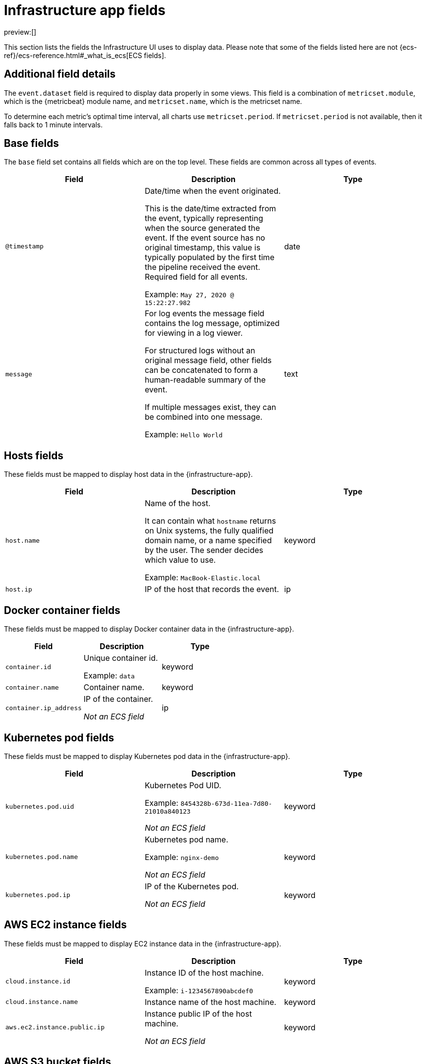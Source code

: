 [[observability-infrastructure-monitoring-required-fields]]
= Infrastructure app fields

// :description: Learn about the fields required to display data in the Infrastructure UI.
// :keywords: serverless, observability, reference

preview:[]

This section lists the fields the Infrastructure UI uses to display data.
Please note that some of the fields listed here are not {ecs-ref}/ecs-reference.html#_what_is_ecs[ECS fields].

[discrete]
[[observability-infrastructure-monitoring-required-fields-additional-field-details]]
== Additional field details

The `event.dataset` field is required to display data properly in some views. This field
is a combination of `metricset.module`, which is the {metricbeat} module name, and `metricset.name`,
which is the metricset name.

To determine each metric's optimal time interval, all charts use `metricset.period`.
If `metricset.period` is not available, then it falls back to 1 minute intervals.

[discrete]
[[base-fields]]
== Base fields

The `base` field set contains all fields which are on the top level. These fields are common across all types of events.

|===
| Field | Description | Type

| `@timestamp`
a| Date/time when the event originated.

This is the date/time extracted from the event, typically representing when the source generated the event.
If the event source has no original timestamp, this value is typically populated by the first time the pipeline received the event.
Required field for all events.

Example: `May 27, 2020 @ 15:22:27.982`
| date

| `message`
a| For log events the message field contains the log message, optimized for viewing in a log viewer.

For structured logs without an original message field, other fields can be concatenated to form a human-readable summary of the event.

If multiple messages exist, they can be combined into one message.

Example: `Hello World`
| text
|===

[discrete]
[[host-fields]]
== Hosts fields

These fields must be mapped to display host data in the {infrastructure-app}.

|===
| Field | Description | Type

| `host.name`
a| Name of the host.

It can contain what `hostname` returns on Unix systems, the fully qualified domain name, or a name specified by the user. The sender decides which value to use.

Example: `MacBook-Elastic.local`
| keyword

| `host.ip`
| IP of the host that records the event.
| ip
|===

[discrete]
[[docker-fields]]
== Docker container fields

These fields must be mapped to display Docker container data in the {infrastructure-app}.

|===
| Field | Description | Type

| `container.id`
a| Unique container id.

Example: `data`
| keyword

| `container.name`
| Container name.
| keyword

| `container.ip_address`
a| IP of the container.

_Not an ECS field_
| ip
|===

[discrete]
[[kubernetes-fields]]
== Kubernetes pod fields

These fields must be mapped to display Kubernetes pod data in the {infrastructure-app}.

|===
| Field | Description | Type

| `kubernetes.pod.uid`
a| Kubernetes Pod UID.

Example: `8454328b-673d-11ea-7d80-21010a840123`

_Not an ECS field_
| keyword

| `kubernetes.pod.name`
a| Kubernetes pod name.

Example: `nginx-demo`

_Not an ECS field_
| keyword

| `kubernetes.pod.ip`
a| IP of the Kubernetes pod.

_Not an ECS field_
| keyword
|===

[discrete]
[[aws-ec2-fields]]
== AWS EC2 instance fields

These fields must be mapped to display EC2 instance data in the {infrastructure-app}.

|===
| Field | Description | Type

| `cloud.instance.id`
a| Instance ID of the host machine.

Example: `i-1234567890abcdef0`
| keyword

| `cloud.instance.name`
| Instance name of the host machine.
| keyword

| `aws.ec2.instance.public.ip`
a| Instance public IP of the host machine.

_Not an ECS field_
| keyword
|===

[discrete]
[[aws-s3-fields]]
== AWS S3 bucket fields

These fields must be mapped to display S3 bucket data in the {infrastructure-app}.

|===
| Field | Description | Type

| `aws.s3.bucket.name`
a| The name or ID of the AWS S3 bucket.

_Not an ECS field_
| keyword
|===

[discrete]
[[aws-sqs-fields]]
== AWS SQS queue fields

These fields must be mapped to display SQS queue data in the {infrastructure-app}.

|===
| Field | Description | Type

| `aws.sqs.queue.name`
a| The name or ID of the AWS SQS queue.

_Not an ECS field_
| keyword
|===

[discrete]
[[aws-rds-fields]]
== AWS RDS database fields

These fields must be mapped to display RDS database data in the {infrastructure-app}.

|===
| Field | Description | Type

| `aws.rds.db_instance.arn`
a| Amazon Resource Name (ARN) for each RDS.

_Not an ECS field_
| keyword

| `aws.rds.db_instance.identifier`
a| Contains a user-supplied database identifier. This identifier is the unique key that identifies a DB instance.

_Not an ECS field_
| keyword
|===

[discrete]
[[group-inventory-fields]]
== Additional grouping fields

Depending on which entity you select in the **Inventory** view, these additional fields can be mapped to group entities by.

|===
| Field | Description | Type

| `cloud.availability_zone`
a| Availability zone in which this host is running.

Example: `us-east-1c`
| keyword

| `cloud.machine.type`
a| Machine type of the host machine.

Example: `t2.medium`
| keyword

| `cloud.region`
a| Region in which this host is running.

Example: `us-east-1`
| keyword

| `cloud.instance.id`
a| Instance ID of the host machine.

Example: `i-1234567890abcdef0`
| keyword

| `cloud.provider`
a| Name of the cloud provider. Example values are `aws`, `azure`, `gcp`, or `digitalocean`.

Example: `aws`
| keyword

| `cloud.instance.name`
| Instance name of the host machine.
| keyword

| `cloud.project.id`
a| Name of the project in Google Cloud.

_Not an ECS field_
| keyword

| `service.type`
a| The type of service data is collected from.

The type can be used to group and correlate logs and metrics from one service type.

For example, the service type for metrics collected from {es} is `elasticsearch`.

Example: `elasticsearch`

_Not an ECS field_
| keyword

| `host.hostname`
a| Name of the host. This field is required if you want to use {ml-features}

It normally contains what the `hostname` command returns on the host machine.

Example: `Elastic.local`
| keyword

| `host.os.name`
a| Operating system name, without the version.

Multi-fields:

os.name.text (type: text)

Example: `Mac OS X`
| keyword

| `host.os.kernel`
a| Operating system kernel version as a raw string.

Example: `4.4.0-112-generic`
| keyword
|===
